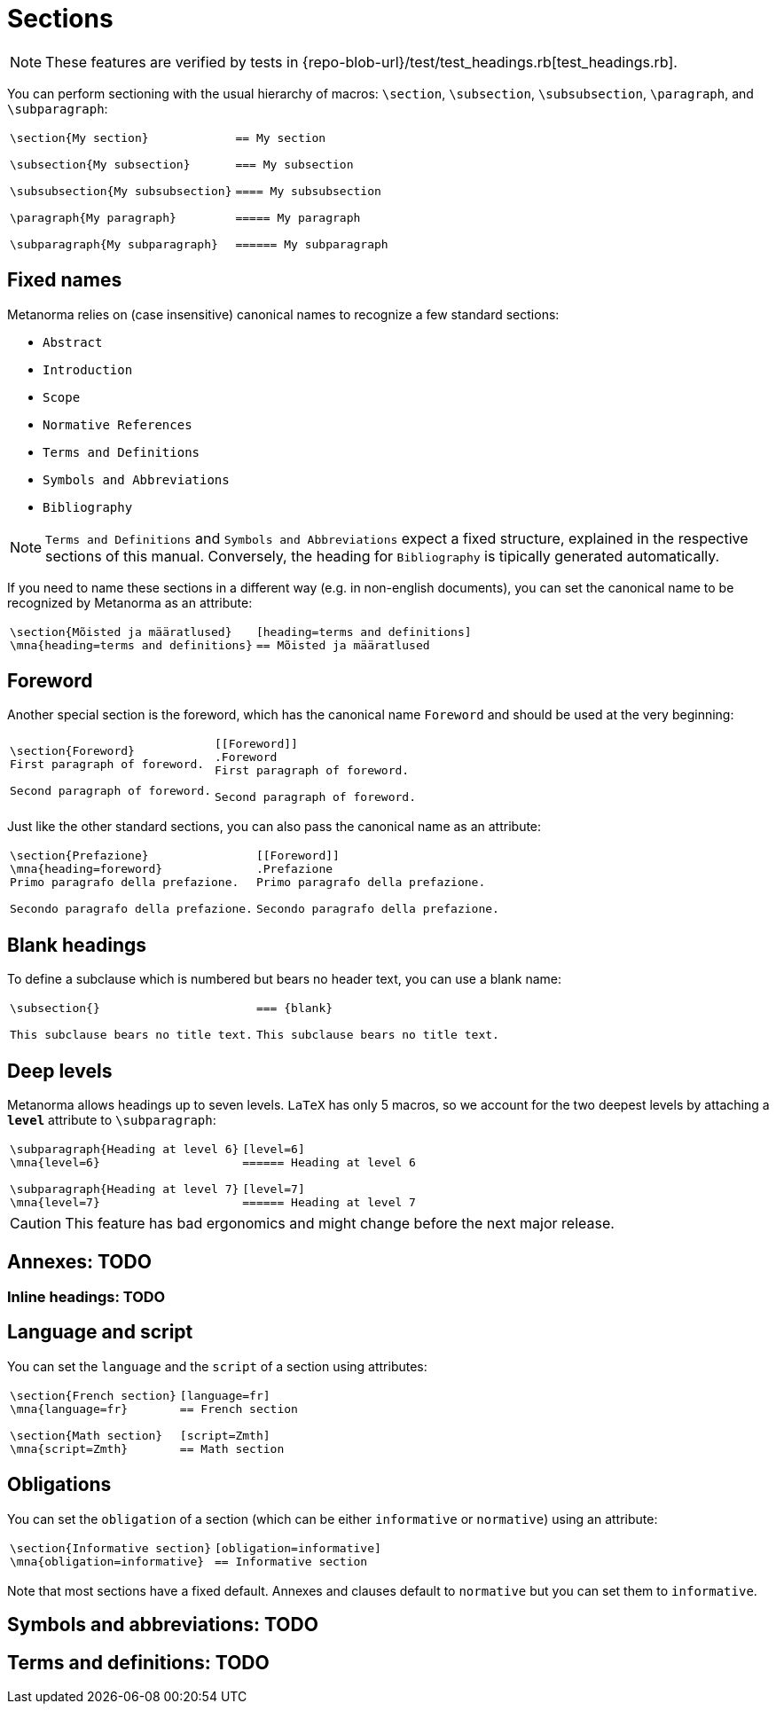 = Sections

NOTE: These features are verified by tests in {repo-blob-url}/test/test_headings.rb[test_headings.rb].

You can perform sectioning with the usual hierarchy of macros: `\section`, `\subsection`, `\subsubsection`, `\paragraph`, and `\subparagraph`:

[cols="a,a"]
|===
|[source,latex]
----
\section{My section}

\subsection{My subsection}

\subsubsection{My subsubsection}

\paragraph{My paragraph}

\subparagraph{My subparagraph}
----
|[source,asciidoc]
----
== My section

=== My subsection

==== My subsubsection

===== My paragraph

====== My subparagraph
----
|===




== Fixed names

Metanorma relies on (case insensitive) canonical names to recognize a few standard sections:

* `Abstract`
* `Introduction`
* `Scope`
* `Normative References`
* `Terms and Definitions`
* `Symbols and Abbreviations`
* `Bibliography`

NOTE: `Terms and Definitions` and `Symbols and Abbreviations` expect a fixed structure, explained in the respective sections of this manual. Conversely, the heading for `Bibliography` is tipically generated automatically.

If you need to name these sections in a different way (e.g. in non-english documents), you can set the canonical name to be recognized by Metanorma as an attribute:

[cols="a,a"]
|===
|[source,latex]
----
\section{Mõisted ja määratlused}
\mna{heading=terms and definitions}
----
|[source,asciidoc]
----
[heading=terms and definitions]
== Mõisted ja määratlused
----
|===




== Foreword

Another special section is the foreword, which has the canonical name `Foreword` and should be used at the very beginning:

[cols="a,a"]
|===
|[source,latex]
----
\section{Foreword}
First paragraph of foreword.

Second paragraph of foreword.
----
|[source,asciidoc]
----
[[Foreword]]
.Foreword
First paragraph of foreword.

Second paragraph of foreword.
----
|===

Just like the other standard sections, you can also pass the canonical name as an attribute:

[cols="a,a"]
|===
|[source,latex]
----
\section{Prefazione}
\mna{heading=foreword}
Primo paragrafo della prefazione.

Secondo paragrafo della prefazione.
----
|[source,asciidoc]
----
[[Foreword]]
.Prefazione
Primo paragrafo della prefazione.

Secondo paragrafo della prefazione.
----
|===




== Blank headings

To define a subclause which is numbered but bears no header text, you can use a blank name:


[cols="a,a"]
|===
|[source,latex]
----
\subsection{}

This subclause bears no title text.
----
|[source,asciidoc]
----
=== {blank}

This subclause bears no title text.
----
|===




== Deep levels

Metanorma allows headings up to seven levels.
`LaTeX` has only 5 macros, so we account for the two deepest levels by attaching a `*level*` attribute to `\subparagraph`:

[cols="a,a"]
|===
|[source,latex]
----
\subparagraph{Heading at level 6}
\mna{level=6}

\subparagraph{Heading at level 7}
\mna{level=7}
----
|[source,asciidoc]
----
[level=6]
====== Heading at level 6

[level=7]
====== Heading at level 7
----
|===

CAUTION: This feature has bad ergonomics and might change before the next major release.




== Annexes: TODO
=== Inline headings: TODO




== Language and script

You can set the `language` and the `script` of a section using attributes:

[cols="a,a"]
|===
|[source,latex]
----
\section{French section}
\mna{language=fr}

\section{Math section}
\mna{script=Zmth}
----
|[source,asciidoc]
----
[language=fr]
== French section

[script=Zmth]
== Math section
----
|===




== Obligations

You can set the `obligation` of a section (which can be either `informative` or `normative`) using an attribute:

[cols="a,a"]
|===
|[source,latex]
----
\section{Informative section}
\mna{obligation=informative}
----
|[source,asciidoc]
----
[obligation=informative]
== Informative section
----
|===

Note that most sections have a fixed default.
Annexes and clauses default to `normative` but you can set them to `informative`.




== Symbols and abbreviations: TODO
== Terms and definitions: TODO
